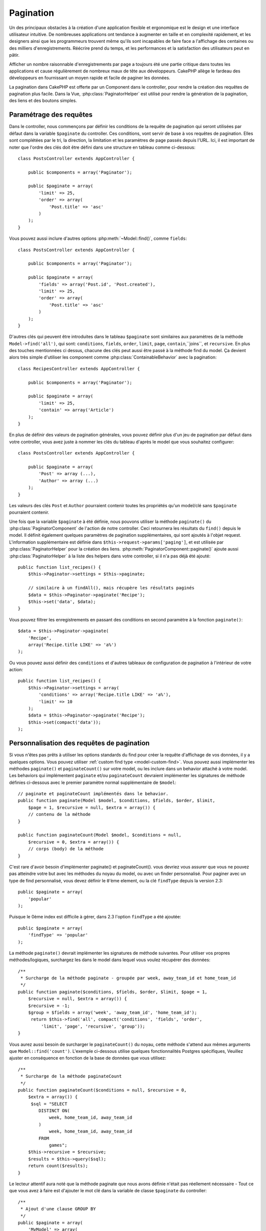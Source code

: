 Pagination
##########

.. php:class:: PaginatorComponent(ComponentCollection $collection, array $settings = array())

Un des principaux obstacles à la création d'une application flexible et
ergonomique est le design et une interface utilisateur intuitive.
De nombreuses applications ont tendance à augmenter en taille et en complexité
rapidement, et les designers ainsi que les programmeurs trouvent même qu'ils
sont incapables de faire face a l'affichage des centaines ou des milliers
d'enregistrements. Réécrire prend du temps, et les performances et la
satisfaction des utilisateurs peut en pâtir.

Afficher un nombre raisonnable d'enregistrements par page a toujours été
une partie critique dans toutes les applications et cause régulièrement
de nombreux maux de tête aux développeurs. CakePHP allège le fardeau
des développeurs en fournissant un moyen rapide et facile de paginer
les données.

La pagination dans CakePHP est offerte par un Component dans le controller,
pour rendre la création des requêtes de pagination plus facile.
Dans la Vue, :php:class:`PaginatorHelper` est utilisé pour rendre la
génération de la pagination, des liens et des boutons simples.

Paramétrage des requêtes
========================

Dans le controller, nous commençons par définir les conditions de la requête de
pagination qui seront utilisées par défaut dans la variable ``$paginate`` du
controller. 
Ces conditions, vont servir de base à vos requêtes de pagination. Elles sont
complétées par le tri, la direction, la limitation et les paramètres de page
passés depuis l'URL. Ici, il est important de noter que l'ordre des clés
doit être défini dans une structure en tableau comme ci-dessous::

    class PostsController extends AppController {

        public $components = array('Paginator');

        public $paginate = array(
            'limit' => 25,
            'order' => array(
                'Post.title' => 'asc'
            )
        );
    }

Vous pouvez aussi inclure d'autres options :php:meth:`~Model::find()`,
comme ``fields``::

    class PostsController extends AppController {

        public $components = array('Paginator');

        public $paginate = array(
            'fields' => array('Post.id', 'Post.created'),
            'limit' => 25,
            'order' => array(
                'Post.title' => 'asc'
            )
        );
    }

D'autres clés qui peuvent être introduites dans le tableau ``$paginate``
sont similaires aux paramètres de la méthode ``Model->find('all')``,
qui sont: ``conditions``, ``fields``, ``order``, ``limit``, ``page``,
``contain``,``joins``, et ``recursive``. En plus des touches mentionnées
ci dessus, chacune des clés peut aussi être passé à la méthode find du
model. Ça devient alors très simple d'utiliser les component comme
:php:class:`ContainableBehavior` avec la pagination::

    class RecipesController extends AppController {

        public $components = array('Paginator');

        public $paginate = array(
            'limit' => 25,
            'contain' => array('Article')
        );
    }

En plus de définir des valeurs de pagination générales, vous pouvez définir
plus d'un jeu de pagination par défaut dans votre controller, vous avez juste
à nommer les clés du tableau d'après le model que vous souhaitez configurer::

    class PostsController extends AppController {

        public $paginate = array(
            'Post' => array (...),
            'Author' => array (...)
        );
    }

Les valeurs des clés ``Post`` et ``Author`` pourraient contenir toutes
les propriétés qu'un model/clé sans ``$paginate`` pourraient contenir.

Une fois que la variable ``$paginate`` à été définie, nous pouvons
utiliser la méthode ``paginate()`` du :php:class:`PaginatorComponent` de
l'action de notre controller. Ceci retournera les résultats du ``find()``
depuis le model. Il définit également quelques paramètres de pagination
supplémentaires, qui sont ajoutés à l'objet request. L'information
supplémentaire est définie dans ``$this->request->params['paging']``, et est
utilisée par :php:class:`PaginatorHelper` pour la création des liens.
:php:meth:`PaginatorComponent::paginate()` ajoute aussi
:php:class:`PaginatorHelper` à la liste des helpers dans votre controller, si
il n'a pas déjà été ajouté::

    public function list_recipes() {
        $this->Paginator->settings = $this->paginate;

        // similaire à un findAll(), mais récupère les résultats paginés
        $data = $this->Paginator->paginate('Recipe');
        $this->set('data', $data);
    }

Vous pouvez filtrer les enregistrements en passant des conditions
en second paramètre à la fonction ``paginate()``::

    $data = $this->Paginator->paginate(
        'Recipe',
        array('Recipe.title LIKE' => 'a%')
    );

Ou vous pouvez aussi définir des ``conditions`` et d'autres tableaux de
configuration de pagination à l'intérieur de votre action::

    public function list_recipes() {
        $this->Paginator->settings = array(
            'conditions' => array('Recipe.title LIKE' => 'a%'),
            'limit' => 10
        );
        $data = $this->Paginator->paginate('Recipe');
        $this->set(compact('data'));
    );

Personnalisation des requêtes de pagination
===========================================

Si vous n'êtes pas prêts à utiliser les options standards du find pour créer
la requête d'affichage de vos données, il y a quelques options.
Vous pouvez utiliser :ref:`custom find type <model-custom-find>`.
Vous pouvez aussi implémenter les méthodes ``paginate()`` et ``paginateCount()``
sur votre model, ou les inclure dans un behavior attaché à votre model.
Les behaviors qui implémentent ``paginate`` et/ou ``paginateCount`` devraient
implémenter les signatures de méthode définies ci-dessous avec le premier
paramètre normal supplémentaire de ``$model``::

    // paginate et paginateCount implémentés dans le behavior.
    public function paginate(Model $model, $conditions, $fields, $order, $limit,
        $page = 1, $recursive = null, $extra = array()) {
        // contenu de la méthode
    }

    public function paginateCount(Model $model, $conditions = null,
        $recursive = 0, $extra = array()) {
        // corps (body) de la méthode
    }

C'est rare d'avoir besoin d'implémenter paginate() et paginateCount(). vous
devriez vous assurer que vous ne pouvez pas atteindre votre but avec les
méthodes du noyau du model, ou avec un finder personnalisé. Pour paginer avec
un type de find personnalisé, vous devez définir le ``0``'ème element, ou la
clé ``findType`` depuis la version 2.3::

    public $paginate = array(
        'popular'
    );

Puisque le 0ème index est difficile à gérer, dans 2.3 l'option ``findType`` a
été ajoutée::

    public $paginate = array(
        'findType' => 'popular'
    );

La méthode ``paginate()`` devrait implémenter les signatures de méthode
suivantes. Pour utiliser vos propres méthodes/logiques, surchargez les
dans le model dans lequel vous voulez récupérer des données::

    /**
     * Surcharge de la méthode paginate - groupée par week, away_team_id et home_team_id
     */
    public function paginate($conditions, $fields, $order, $limit, $page = 1,
        $recursive = null, $extra = array()) {
        $recursive = -1;
        $group = $fields = array('week', 'away_team_id', 'home_team_id');
         return $this->find('all', compact('conditions', 'fields', 'order',
             'limit', 'page', 'recursive', 'group'));
    }

Vous aurez aussi besoin de surcharger le ``paginateCount()`` du noyau,
cette méthode s'attend aux mêmes arguments que ``Model::find('count')``.
L'exemple ci-dessous utilise quelques fonctionnalités Postgres spécifiques,
Veuillez ajuster en conséquence en fonction de la base de données que vous
utilisez::

    /**
     * Surcharge de la méthode paginateCount
     */
    public function paginateCount($conditions = null, $recursive = 0,
        $extra = array()) {
         $sql = "SELECT
            DISTINCT ON(
                week, home_team_id, away_team_id
            )
                week, home_team_id, away_team_id
            FROM
                games";
        $this->recursive = $recursive;
        $results = $this->query($sql);
        return count($results);
    }

Le lecteur attentif aura noté que la méthode paginate que nous avons
définie n'était pas réellement nécessaire - Tout ce que vous avez à
faire est d'ajouter le mot clé dans la variable de classe
``$paginate`` du controller::

    /**
     * Ajout d'une clause GROUP BY
     */
    public $paginate = array(
        'MyModel' => array(
            'limit' => 20,
            'order' => array('week' => 'desc'),
            'group' => array('week', 'home_team_id', 'away_team_id')
        )
    );
    /**
     * Ou à la volée depuis l'intérieur de l'action 
     */
    public function index() {
        $this->Paginator->settings = array(
            'MyModel' => array(
                'limit' => 20,
                'order' => array('week' => 'desc'),
                'group' => array('week', 'home_team_id', 'away_team_id')
            )
        );
    }

Dans CakePHP 2.0, vous n'avez plus besoin d'implémenter ``paginateCount()``
quand vous utilisez des clauses de groupe. Le ``find('count')`` du groupe
comptera correctement le nombre total de lignes.

Contrôle du champ à utiliser pour ordonner
==========================================

Par défaut le classement peut être effectué pour n'importe quelle colonne dans
un model. C'est parfois indésirable comme permettre aux utilisateurs de trier
des colonnes non indexées, ou des champs virtuels ce qui peut être coûteux en
temps de calculs. Vous pouvez utiliser le 3ème paramètre de
``PaginatorComponent::paginate()`` pour restreindre les colonnes à trier
en faisant ceci::

    $this->Paginator->paginate('Post', array(), array('title', 'slug'));

Ceci permettrait le tri uniquement sur les colonnes title et slug.
Un utilisateur qui paramètre le tri à d'autres valeurs sera ignoré.

Limitation du nombre maximum de lignes qui peuvent être recherchées
===================================================================

Le nombre de résultats qui sont retournés à l'utilisateur est représenté
par le paramètre ``limit``. Il est généralement indésirable de permettre
à l'utilisateur de retourner toutes les lignes dans un ensemble paginé.
Par défaut CAKEPHP limite le nombre de lignes retournées à 100. Si cette
valeur par défaut n'est pas appropriée pour votre application, vous pouvez
l'ajuster dans une partie des options de pagination::


    public $paginate = array(
        // d'autre clés ici.
        'maxLimit' => 10
    );

Si le paramètre de limitation de la requête est supérieur à cette valeur,
il sera réduit à la valeur de ``maxLimit``.

.. _pagination-with-get:

Pagination avec des paramètres GET
==================================

Dans les versions précédentes de CAKEPHP vous ne pouviez générer des liens
de pagination qu'en utilisant des paramètres nommés. Mais si les pages étaient
recherchées avec des paramètres GET elle continueraient à fonctionner.
Pour la version 2.0, nous avons décidés de rendre la façon de générer les
paramètres de pagination plus contrôlable et plus cohérente. Vous pouvez
choisir d'utiliser une chaîne de requête ou bien des paramètre nommés dans le
component. Les requêtes entrantes devront accepter le type choisi, et
:php:class:`PaginatorHelper` générera les liens avec les paramètres choisis:: 

    public $paginate = array(
        'paramType' => 'querystring'
    );

Ce qui est au-dessus permet à un paramètre de recherche sous forme de chaîne de
caractères, d'être parsé et d'être généré. Vous pouvez aussi modifier les
propriétés de ``$settings`` du Component Paginator (PaginatorComponent)::

    $this->Paginator->settings['paramType'] = 'querystring';

Par défaut tous les paramètres de pagination typiques seront convertis en
arguments GET.


.. note::

    Vous pouvez rentrer dans une situation où assigner une valeur dans une
    propriété inexistante retournera des erreurs::
    
        $this->paginate['limit'] = 10;

    Retournera l'erreur "Notice: Indirect modification of overloaded property 
    $paginate has no effect." ("Notice: Une modification indirect d'une surcharge de
    la propriété $paginate n'a aucun effet."). En assignant une valeur initiale à la
    propriété, cela résout le problème::

        $this->paginate = array();
        $this->paginate['limit'] = 10;
        //ou
        $this->paginate = array('limit' => 10);

    Ou juste en déclarant la propriété dans la classe du controller ::

        class PostsController {
            public $paginate = array();
        }

    Ou en utilisant ``$this->Paginator->setting = array('limit' => 10);``
    
    Assurez-vous d'avoir ajouté le component Paginator dans votre tableau
    $components si vous voulez modifier la propriété ``$settings`` du
    Component Paginator. 

    L'une ou l'autre de ces approches résoudra les erreurs rencontrés.

Requêtes en dehors des clous
============================

Depuis la version 2.3, PaginatorComponent va lancer une `NotFoundException`
quand il essaiera d'accéder à une page qui n'existe pas, par ex le nombre
de la page requêtée est plus grand que le total du nombre de pages.

Ainsi vous pouvez soit laisser la page d'erreur normal être rendu ou bien
vous pouvez utiliser un block try catch et renvoyer vers l'action appropriée
quand une exception `NotFoundException` est attrapée::

    public function index() {
        try {
            $this->Paginator->paginate();
        } catch (NotFoundException $e) {
            //Faire quelque chose ici comme rediriger à la première ou dernière page.
            //$this->request->params['paging'] va vous donner l'info nécessaire.
        }
    }

Pagination AJAX 
===============

C'est très simple d'incorporer les fonctionnalités AJAX dans la pagination.
en utilisant :php:class:`JsHelper` et :php:class:`RequestHandlerComponent`
vous pouvez facilement ajouter des paginations AJAX à votre application.
Voir :ref:`ajax-pagination` pour plus d'information.

Pagination dans la vue
======================

Regardez la documentation du :php:class:`PaginatorHelper` pour voir comment
créer des liens de navigation paginés.


.. meta::
    :title lang=fr: Pagination
    :keywords lang=fr: order array,query conditions,php class,web applications,headaches,obstacles,complexity,programmers,parameters,paginate,designers,cakephp,satisfaction,developers
